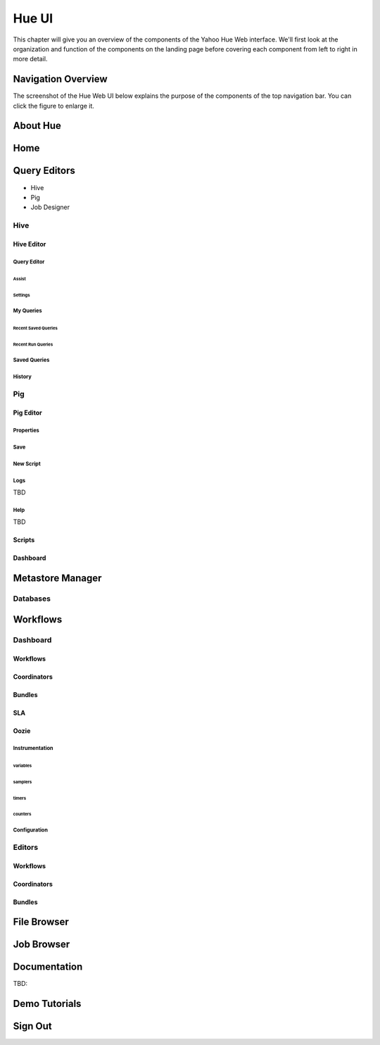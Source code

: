 ======
Hue UI
======

This chapter will give you an overview of the components of the Yahoo Hue Web interface.
We'll first look at the organization and function of the components on the landing page
before covering each component from left to right in more detail.

Navigation Overview
===================

The screenshot of the Hue Web UI below explains the purpose of the components
of the top navigation bar. You can click the figure to enlarge it.

.. image:: images/hue_ui2.jpg
   :height: 888px
   :width: 1450px
   :scale: 55%
   :alt: Hue UI with annotations.
   :align: left

About Hue
=========



.. image:: images/hue_about.png
   :height: 556px
   :width: 1450px
   :scale: 55%
   :alt: About Hue 
   :align: left

Home
====

.. image:: images/hue_home.png
   :height: 558px
   :width: 1450px
   :scale: 55%
   :alt: Hue Home
   :align: left

Query Editors
=============

- Hive 
- Pig
- Job Designer

Hive
----


Hive Editor
###########


Query Editor
************

.. image:: images/hue_hive_query_editor.png
   :height: 872px
   :width: 1439px
   :scale: 55%
   :alt: Hue Hive Editor
   :align: left

Assist
^^^^^^

.. image:: images/hue_hive_query_editory_assist.png
   :height: 872px
   :width: 1439px
   :scale: 55%
   :alt: Hive Editor: Assist
   :align: left

Settings
^^^^^^^^

.. image:: images/hue_hive_editor_setting.png
   :height: 866px
   :width: 1450px
   :scale: 55%
   :alt: Hive Editor: Settings
   :align: left

My Queries
**********

.. image:: images/hue_hive_my_queries.png
   :height: 940px
   :width: 1489px
   :scale: 55%
   :alt: Hive Editor: My Queries
   :align: left

Recent Saved Queries
^^^^^^^^^^^^^^^^^^^^

.. image:: images/hue_jive_my_queries-recent.png
   :height: 939px
   :width: 1455px
   :scale: 55%
   :alt: alternate text
   :align: left


Recent Run Queries
^^^^^^^^^^^^^^^^^^

.. image:: images/hue_hive_query_editor_run_queries.png
   :height: 939px
   :width: 1455px
   :scale: 55%
   :alt: Hue Hive Query Editor: Recently Run Queries
   :align: left

Saved Queries
*************

.. image:: images/hue_hive_query_editor_run_queries.png
   :height: 939px
   :width: 1455px
   :scale: 55%
   :alt: Hue Hive Query Editor: Recently Run Queries
   :align: left

History
*******

.. image:: images/hue_hive_history.png
   :height: 913px
   :width: 1450px
   :scale: 55%
   :alt: Hue Hive Query Editor: History
   :align: left

Pig
---

Pig Editor
##########

.. image:: images/hue_pig_editor.png
   :height: 915px
   :width: 1450px
   :scale: 55%
   :alt: Pig Editor
   :align: left

Properties
**********

.. image:: images/hue_pig_editor_properties.png
   :height: 915px
   :width: 1450px
   :scale: 55%
   :alt: Pig Editor: Properties
   :align: left

Save
****

.. image:: images/hue_pig_editor_save.png
   :height: 870px
   :width: 1450px
   :scale: 55%
   :alt: Pig Editor: Save
   :align: left

New Script
**********

Logs
****

TBD

Help
****

TBD

Scripts
#######


.. image:: images/hue_pig_scripts.png
   :height: 556px
   :width: 1450px
   :scale: 55%
   :alt: Pig Scripts
   :align: left


Dashboard
#########

.. image:: images/hue_pig_scripts.png
   :height: 556px
   :width: 1450px
   :scale: 55%
   :alt: Pig Scripts
   :align: left



Metastore Manager
=================

.. image:: images/hue_metastore_manager.png
   :height: 912px
   :width: 1450px
   :scale: 55%
   :alt: Metastore Manager
   :align: left

Databases
---------





Workflows
=========

.. Apache™ Oozie is a Java Web application used to schedule Apache Hadoop jobs. Oozie 
.. combines multiple jobs sequentially into one logical unit of work. It is integrated 
.. with the Hadoop stack and supports Hadoop jobs for Apache MapReduce, Apache Pig, 
.. Apache Hive, and Apache Sqoop. It can also be used to schedule jobs specific to a system, like Java programs or shell scripts.

.. Oozie Workflow jobs are Directed Acyclical Graphs (DAGs), specifying a sequence of actions to execute. The Workflow job has to wait
.. Oozie Coordinator jobs are recurrent Oozie Workflow jobs that are triggered by time and data availability.
.. Oozie Bundle provides a way to package multiple coordinator and workflow jobs and to manage the lifecycle of those jobs.


Dashboard
---------

Workflows
#########

.. image:: images/hue_oozie_dashboard_workflows.png
   :height: 912px
   :width: 1450px
   :scale: 55%
   :alt: Hue Oozie Dashboard: Workflows
   :align: left

Coordinators
############

.. image:: images/hue_oozie_dashboard_coordinators.png
   :height: 912px
   :width: 1450px
   :scale: 55%
   :alt: Oozie Dashboard: Coordinators
   :align: left

Bundles
#######

.. image:: images/hue_oozie_dashboard_bundles.png
   :height: 914px
   :width: 1450px
   :scale: 55%
   :alt: Oozie Dashboard: Bundles
   :align: left

SLA
###

.. image:: images/hue_oozie_dashboard_sla.png
   :height: 913px
   :width: 1450px
   :scale: 55%
   :alt: Oozie Dashboard: SLA
   :align: left

Oozie
#####

.. image:: images/picture.png
   :height: 939px
   :width: 1455px
   :scale: 55%
   :alt: alternate text
   :align: left

Instrumentation
***************

.. image:: images/hue_oozie_dashboard_instrumentation_counters.png
   :height: 914px
   :width: 1450px
   :scale: 55%
   :alt: Oozie Instrumentation
   :align: left

variables
^^^^^^^^^

.. image:: images/hue_oozie_dashboard_oozie_variables.png
   :height: 914px
   :width: 1450px
   :scale: 55%
   :alt: Oozie Dashboard: Instrumentation Variables
   :align: left

samplers
^^^^^^^^

.. image:: images/hue_oozie_dashboard_instrumentation_samplers.png
   :height: 912px
   :width: 1450px
   :scale: 55%
   :alt: Oozie Dashboard: Instrumentation Samplers
   :align: left

timers
^^^^^^


.. image:: images/hue_oozie_dashboard_oozie_instrumentation_timers.png
   :height: 912px
   :width: 1450px
   :scale: 55%
   :alt:  Oozie Dashboard: Instrumentation Timers
   :align: left

counters
^^^^^^^^

.. image:: images/hue_oozie_dashboard_instrumentation_counters.png
   :height: 914px
   :width: 1450px
   :scale: 55%
   :alt: Oozie Dashboard: Instrumentation Counters
   :align: left

Configuration
*************

.. image:: images/hue_oozie_dashboard_oozie_configuration.png
   :height: 915px
   :width: 1450px
   :scale: 55%
   :alt: Oozie Dashboard: Configuration
   :align: left

Editors
-------

Workflows
#########

.. image:: images/hue_oozie_editor_workflow.png
   :height: 825px
   :width: 1450px
   :scale: 55%
   :alt: Hue Oozie: Editor Workflow
   :align: left

Coordinators
############

.. image:: images/hue_oozie_editor_coordinators.png
   :height: 826px
   :width: 1450px
   :scale: 55%
   :alt: Oozie Editor: Coordinators
   :align: left

Bundles
#######

.. image:: images/hue_oozie_editor_bunders.png
   :height: 855px
   :width: 1450px
   :scale: 55%
   :alt: Oozie Editor: Bundles
   :align: left


File Browser
============

.. image:: images/hue_file_browser.png
   :height: 914px
   :width: 1450 px
   :scale: 55 %
   :alt: Hue File Browser   
   :align: left

Job Browser
===========

.. image:: images/hue_job_browser.png
   :height: 556px
   :width: 1450 px
   :scale: 55 %
   :alt: Hue Job Browser   
   :align: left

Documentation
=============

TBD:

.. image:: images/picture.jpeg
   :height: 939px
   :width: 1455px
   :scale: 55%
   :alt: alternate text
   :align: left

Demo Tutorials
==============

.. image:: images/picture.jpeg
   :height: 939px
   :width: 1455px
   :scale: 55%
   :alt: alternate text
   :align: left


Sign Out
========



